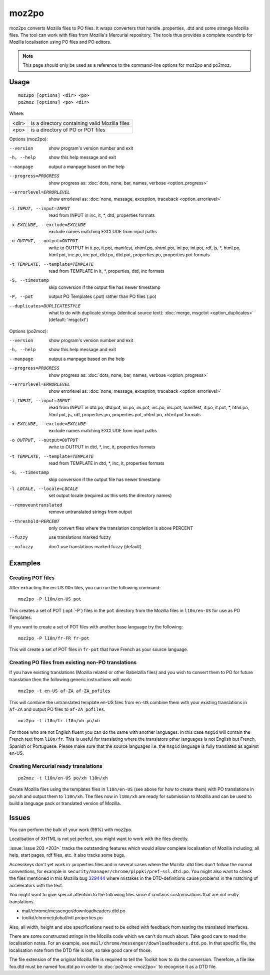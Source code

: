 
.. _moz2po:
.. _po2moz:

moz2po
******

moz2po converts Mozilla files to PO files.  It wraps converters that handle
.properties, .dtd and some strange Mozilla files.  The tool can work with files
from Mozilla's Mercurial repository.  The tools
thus provides a complete roundtrip for Mozilla localisation using PO files and
PO editors.

.. note:: This page should only be used as a reference to the command-line
   options for moz2po and po2moz.

.. _moz2po#usage:

Usage
=====

::

  moz2po [options] <dir> <po>
  po2moz [options] <po> <dir>

Where:

+---------+---------------------------------------------------+
| <dir>   | is a directory containing valid Mozilla files     |
+---------+---------------------------------------------------+
| <po>    | is a directory of PO or POT files                 |
+---------+---------------------------------------------------+

.. program:: moz2po

Options (moz2po):

--version            show program's version number and exit
-h, --help           show this help message and exit
--manpage            output a manpage based on the help
--progress=PROGRESS    show progress as: :doc:`dots, none, bar, names, verbose <option_progress>`
--errorlevel=ERRORLEVEL
                      show errorlevel as: :doc:`none, message, exception,
                      traceback <option_errorlevel>`
-i INPUT, --input=INPUT    read from INPUT in inc, it, \*, dtd, properties formats
-x EXCLUDE, --exclude=EXCLUDE   exclude names matching EXCLUDE from input paths
-o OUTPUT, --output=OUTPUT   write to OUTPUT in it.po, it.pot, manifest, xhtml.po, xhtml.pot, ini.po, ini.pot, rdf, js, \*, html.po, html.pot, inc.po, inc.pot, dtd.po, dtd.pot, properties.po, properties.pot formats
-t TEMPLATE, --template=TEMPLATE   read from TEMPLATE in it, \*, properties, dtd, inc formats
-S, --timestamp       skip conversion if the output file has newer timestamp
-P, --pot            output PO Templates (.pot) rather than PO files (.po)
--duplicates=DUPLICATESTYLE
                      what to do with duplicate strings (identical source
                      text): :doc:`merge, msgctxt <option_duplicates>`
                      (default: 'msgctxt')

.. program:: po2moz

Options (po2moz):

--version            show program's version number and exit
-h, --help           show this help message and exit
--manpage            output a manpage based on the help
--progress=PROGRESS    show progress as: :doc:`dots, none, bar, names, verbose <option_progress>`
--errorlevel=ERRORLEVEL
                      show errorlevel as: :doc:`none, message, exception,
                      traceback <option_errorlevel>`
-i INPUT, --input=INPUT   read from INPUT in dtd.po, dtd.pot, ini.po, ini.pot, inc.po, inc.pot, manifest, it.po, it.pot, \*, html.po, html.pot, js, rdf, properties.po, properties.pot, xhtml.po, xhtml.pot formats
-x EXCLUDE, --exclude=EXCLUDE  exclude names matching EXCLUDE from input paths
-o OUTPUT, --output=OUTPUT     write to OUTPUT in dtd, \*, inc, it, properties formats
-t TEMPLATE, --template=TEMPLATE  read from TEMPLATE in dtd, \*, inc, it, properties formats
-S, --timestamp       skip conversion if the output file has newer timestamp
-l LOCALE, --locale=LOCALE  set output locale (required as this sets the directory names)
--removeuntranslated  remove untranslated strings from output
--threshold=PERCENT  only convert files where the translation completion is above PERCENT
--fuzzy              use translations marked fuzzy
--nofuzzy            don't use translations marked fuzzy (default)


.. _moz2po#examples:

Examples
========

.. _moz2po#creating_pot_files:

Creating POT files
------------------

After extracting the en-US l10n files, you can run the following command::

  moz2po -P l10n/en-US pot

This creates a set of POT (:opt:`-P`) files in the ``pot`` directory from the
Mozilla files in ``l10n/en-US`` for use as PO Templates.

If you want to create a set of POT files with another base language try the
following::

  moz2po -P l10n/fr-FR fr-pot

This will create a set of POT files in ``fr-pot`` that have French as your
source language.

.. _moz2po#creating_po_files_from_existing_non-po_translations:

Creating PO files from existing non-PO translations
---------------------------------------------------

If you have existing translations (Mozilla related or other Babelzilla files)
and you wish to convert them to PO for future translation then the following
generic instructions will work::

  moz2po -t en-US af-ZA af-ZA_pofiles

This will combine the untranslated template en-US files from ``en-US`` combine
them with your existing translations in ``af-ZA`` and output PO files to
``af-ZA_pofiles``. ::

  moz2po -t l10n/fr l10n/xh po/xh

For those who are not English fluent you can do the same with another
languages.  In this case ``msgid`` will contain the French text from
``l10n/fr``.  This is useful for translating where the translators other
languages is not English but French, Spanish or Portuguese.  Please make sure
that the source languages i.e. the ``msgid`` language is fully translated as
against en-US.

.. _moz2po#creating_mercurial_ready_translations:

Creating Mercurial ready translations
-----------------------------------------

::

  po2moz -t l10n/en-US po/xh l10n/xh

Create Mozilla files using the templates files in ``l10n/en-US`` (see above for
how to create them) with PO translations in ``po/xh`` and output them to
``l10n/xh``.  The files now in ``l10n/xh`` are ready for submission to Mozilla
and can be used to build a language pack or translated version of Mozilla.

.. _moz2po#issues:

Issues
======

You can perform the bulk of your work (99%) with moz2po.

Localisation of XHTML is not yet perfect, you might want to work with the files
directly.

:issue:`Issue 203 <203>` tracks the outstanding features which would allow
complete localisation of Mozilla including; all help, start pages, rdf files,
etc. It also tracks some bugs.

Accesskeys don't yet work in .properties files and in several cases where the
Mozilla .dtd files don't follow the normal conventions, for example in
``security/manager/chrome/pippki/pref-ssl.dtd.po``. You might also want to
check the files mentioned in this Mozilla bug `329444
<https://bugzilla.mozilla.org/show_bug.cgi?id=329444>`_ where mistakes in the
DTD-definitions cause problems in the matching of accelerators with the text.

You might want to give special attention to the following files since it
contains customisations that are not really translations.

* mail/chrome/messenger/downloadheaders.dtd.po
* toolkit/chrome/global/intl.properties.po

Also, all width, height and size specifications need to be edited with feedback
from testing the translated interfaces.

There are some constructed strings in the Mozilla code which we can't do much
about. Take good care to read the localisation notes. For an example, see
``mail/chrome/messenger/downloadheaders.dtd.po``. In that specific file, the
localisation note from the DTD file is lost, so take good care of those.

The file extension of the original Mozilla file is required to tell the Toolkit
how to do the conversion.  Therefore, a file like foo.dtd must be named
foo.dtd.po in order to :doc:`po2moz <moz2po>` to recognise it as a DTD file.

